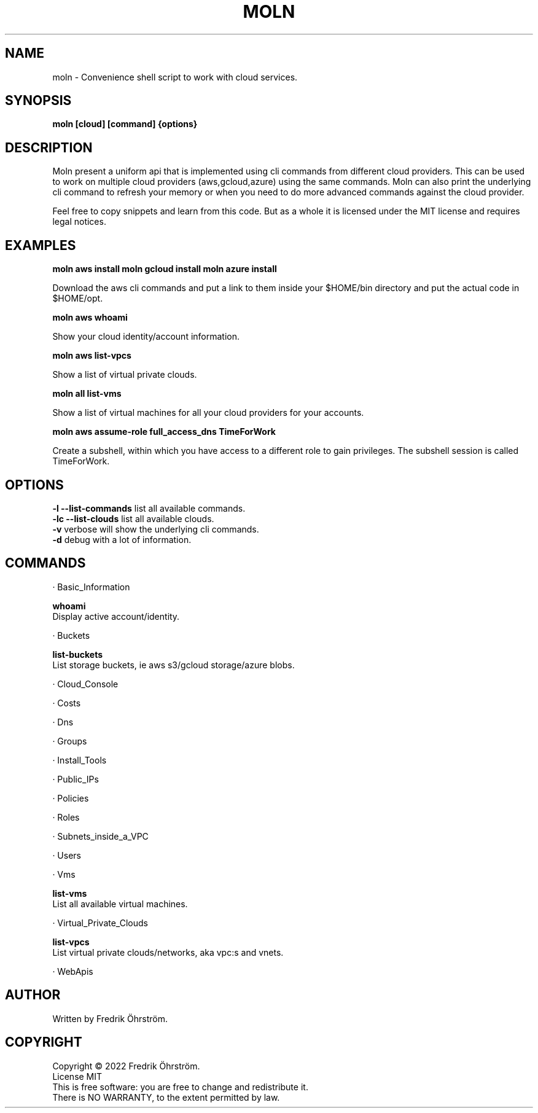 .TH MOLN 1
.SH NAME
moln \- Convenience shell script to work with cloud services.

.SH SYNOPSIS
.B moln [cloud] [command] {options}

.SH DESCRIPTION

Moln present a uniform api that is implemented using cli commands from different
cloud providers. This can be used to work on multiple cloud providers (aws,gcloud,azure)
using the same commands. Moln can also print the underlying cli command to refresh
your memory or when you need to do more advanced commands against the cloud provider.

Feel free to copy snippets and learn from this code. But as a whole it
is licensed under the MIT license and requires legal notices.

.SH EXAMPLES

.B moln aws install
.B moln gcloud install
.B moln azure install

Download the aws cli commands and put a link to them inside your $HOME/bin directory and put the actual code in $HOME/opt.

.B moln aws whoami

Show your cloud identity/account information.

.B moln aws list-vpcs

Show a list of virtual private clouds.

.B moln all list-vms

Show a list of virtual machines for all your cloud providers for your accounts.

.B moln aws assume-role full_access_dns TimeForWork

Create a subshell, within which you have access to a different role to gain privileges. The subshell session is called TimeForWork.

.SH OPTIONS
\fB\-l\fR \fB\--list-commands\fR list all available commands.
.br
\fB\-lc\fR \fB\--list-clouds\fR list all available clouds.
.br
\fB\-v\fR verbose will show the underlying cli commands.
.br
\fB\-d\fR debug with a lot of information.
.br

.SH COMMANDS
· Basic_Information

\fBwhoami\fR
.br
Display active account/identity.

· Buckets

\fBlist-buckets\fR
.br
List storage buckets, ie aws s3/gcloud storage/azure blobs.

· Cloud_Console


· Costs


· Dns


· Groups


· Install_Tools


· Public_IPs


· Policies


· Roles


· Subnets_inside_a_VPC


· Users


· Vms

\fBlist-vms\fR
.br
List all available virtual machines.

· Virtual_Private_Clouds

\fBlist-vpcs\fR
.br
List virtual private clouds/networks, aka vpc:s and vnets.

· WebApis



.SH AUTHOR
Written by Fredrik Öhrström.

.SH COPYRIGHT
Copyright \(co 2022 Fredrik Öhrström.
.br
License MIT
.br
This is free software: you are free to change and redistribute it.
.br
There is NO WARRANTY, to the extent permitted by law.
